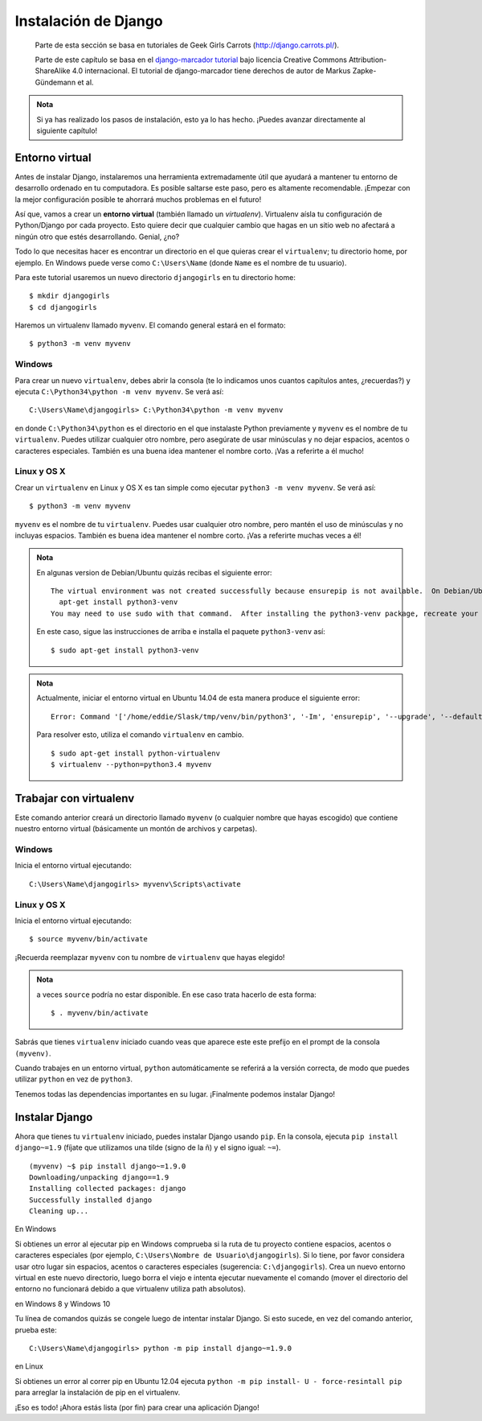 Instalación de Django
+++++++++++++++++++++

  Parte de esta sección se basa en tutoriales de Geek Girls Carrots
  (http://django.carrots.pl/).

  Parte de este capítulo se basa en el `django-marcador tutorial
  <http://django-marcador.keimlink.de/>`__ bajo licencia Creative
  Commons Attribution-ShareAlike 4.0 internacional. El tutorial de
  django-marcador tiene derechos de autor de Markus Zapke-Gündemann
  et al.

.. admonition:: Nota

   Si ya has realizado los pasos de instalación, esto ya lo
   has hecho. ¡Puedes avanzar directamente al siguiente capítulo!


   
Entorno virtual
===============

Antes de instalar Django, instalaremos una herramienta extremadamente
útil que ayudará a mantener tu entorno de desarrollo ordenado en tu
computadora. Es posible saltarse este paso, pero es altamente
recomendable. ¡Empezar con la mejor configuración posible te ahorrará
muchos problemas en el futuro!

Así que, vamos a crear un **entorno virtual** (también llamado un
*virtualenv*). Virtualenv aísla tu configuración de Python/Django por
cada proyecto. Esto quiere decir que cualquier cambio que hagas en un
sitio web no afectará a ningún otro que estés desarrollando. Genial,
¿no?

Todo lo que necesitas hacer es encontrar un directorio en el que quieras
crear el ``virtualenv``; tu directorio home, por ejemplo. En Windows
puede verse como ``C:\Users\Name`` (donde ``Name`` es el nombre de tu
usuario).

Para este tutorial usaremos un nuevo directorio ``djangogirls`` en tu
directorio home:

::

    $ mkdir djangogirls
    $ cd djangogirls

Haremos un virtualenv llamado ``myvenv``. El comando general estará en
el formato:

::

    $ python3 -m venv myvenv

Windows
-------

Para crear un nuevo ``virtualenv``, debes abrir la consola (te lo
indicamos unos cuantos capítulos antes, ¿recuerdas?) y ejecuta
``C:\Python34\python -m venv myvenv``. Se verá así:

::

    C:\Users\Name\djangogirls> C:\Python34\python -m venv myvenv

en donde ``C:\Python34\python`` es el directorio en el que instalaste
Python previamente y ``myvenv`` es el nombre de tu ``virtualenv``.
Puedes utilizar cualquier otro nombre, pero asegúrate de usar minúsculas
y no dejar espacios, acentos o caracteres especiales. También es una
buena idea mantener el nombre corto. ¡Vas a referirte a él mucho!

Linux y OS X
------------

Crear un ``virtualenv`` en Linux y OS X es tan simple como ejecutar
``python3 -m venv myvenv``. Se verá así:

::

    $ python3 -m venv myvenv

``myvenv`` es el nombre de tu ``virtualenv``. Puedes usar cualquier otro
nombre, pero mantén el uso de minúsculas y no incluyas espacios. También
es buena idea mantener el nombre corto. ¡Vas a referirte muchas veces a
él!

.. admonition:: Nota

   En algunas version de Debian/Ubuntu quizás recibas el
   siguiente error:

   ::

      The virtual environment was not created successfully because ensurepip is not available.  On Debian/Ubuntu systems, you need to install the python3-venv package using the following command.
        apt-get install python3-venv
      You may need to use sudo with that command.  After installing the python3-venv package, recreate your virtual environment.

   En este caso, sigue las instrucciones de arriba e installa el
   paquete ``python3-venv`` así:

   ::

      $ sudo apt-get install python3-venv

.. admonition:: Nota
      
   Actualmente, iniciar el entorno virtual en Ubuntu 14.04 de
   esta manera produce el siguiente error:

   ::

      Error: Command '['/home/eddie/Slask/tmp/venv/bin/python3', '-Im', 'ensurepip', '--upgrade', '--default-pip']' returned non-zero exit status 1

   Para resolver esto, utiliza el comando ``virtualenv`` en cambio.

   ::

      $ sudo apt-get install python-virtualenv
      $ virtualenv --python=python3.4 myvenv

Trabajar con virtualenv
=======================

Este comando anterior creará un directorio llamado ``myvenv`` (o
cualquier nombre que hayas escogido) que contiene nuestro entorno
virtual (básicamente un montón de archivos y carpetas).

Windows
-------

Inicia el entorno virtual ejecutando:

::

    C:\Users\Name\djangogirls> myvenv\Scripts\activate

Linux y OS X
------------

Inicia el entorno virtual ejecutando:

::

    $ source myvenv/bin/activate

¡Recuerda reemplazar ``myvenv`` con tu nombre de ``virtualenv`` que
hayas elegido!

.. admonition:: Nota

   a veces ``source`` podría no estar disponible. En ese caso
   trata hacerlo de esta forma:

   ::

      $ . myvenv/bin/activate

Sabrás que tienes ``virtualenv`` iniciado cuando veas que aparece este
este prefijo en el prompt de la consola ``(myvenv)``.

Cuando trabajes en un entorno virtual, ``python`` automáticamente se
referirá a la versión correcta, de modo que puedes utilizar ``python``
en vez de ``python3``.

Tenemos todas las dependencias importantes en su lugar. ¡Finalmente
podemos instalar Django!

Instalar Django
===============

Ahora que tienes tu ``virtualenv`` iniciado, puedes instalar Django
usando ``pip``. En la consola, ejecuta ``pip install django~=1.9``
(fíjate que utilizamos una tilde (signo de la ñ) y el signo igual:
``~=``).

::

    (myvenv) ~$ pip install django~=1.9.0
    Downloading/unpacking django==1.9
    Installing collected packages: django
    Successfully installed django
    Cleaning up...

En Windows

Si obtienes un error al ejecutar pip en Windows comprueba si la ruta
de tu proyecto contiene espacios, acentos o caracteres especiales (por
ejemplo, ``C:\Users\Nombre de Usuario\djangogirls``). Si lo tiene, por
favor considera usar otro lugar sin espacios, acentos o caracteres
especiales (sugerencia: ``C:\djangogirls``). Crea un nuevo entorno
virtual en este nuevo directorio, luego borra el viejo e intenta
ejecutar nuevamente el comando (mover el directorio del entorno no
funcionará debido a que virtualenv utiliza path absolutos).

en Windows 8 y Windows 10

Tu línea de comandos quizás se congele luego de intentar instalar
Django. Si esto sucede, en vez del comando anterior, prueba este:

::

   C:\Users\Name\djangogirls> python -m pip install django~=1.9.0

en Linux

Si obtienes un error al correr pip en Ubuntu 12.04 ejecuta ``python -m
pip install- U - force-resintall pip`` para arreglar la instalación de
pip en el virtualenv.

¡Eso es todo! ¡Ahora estás lista (por fin) para crear una aplicación
Django!

